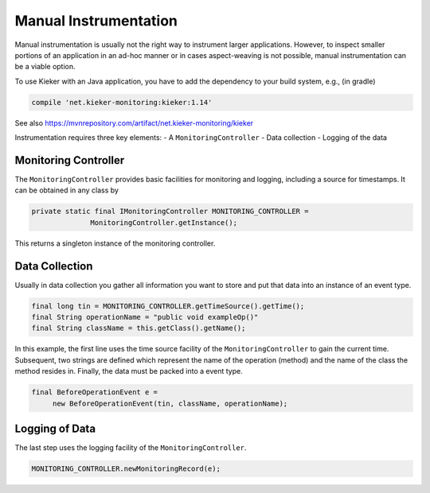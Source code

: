 .. _instrumenting-software-manual:

Manual Instrumentation 
======================

Manual instrumentation is usually not the right way to instrument larger
applications. However, to inspect smaller portions of an application in
an ad-hoc manner or in cases aspect-weaving is not possible, manual
instrumentation can be a viable option.

To use Kieker with an Java application, you have to add the dependency
to your build system, e.g., (in gradle)

.. code:: shell
  
  compile 'net.kieker-monitoring:kieker:1.14'

See also https://mvnrepository.com/artifact/net.kieker-monitoring/kieker

Instrumentation requires three key elements:
- A ``MonitoringController``
- Data collection
- Logging of the data

Monitoring Controller
'''''''''''''''''''''

The ``MonitoringController`` provides basic facilities for monitoring
and logging, including a source for timestamps. It can be obtained in
any class by

.. code-block:: java
  
  private static final IMonitoringController MONITORING_CONTROLLER =
		MonitoringController.getInstance();
		
This returns a singleton instance of the monitoring controller.

Data Collection
'''''''''''''''

Usually in data collection you gather all information you want to store
and put that data into an instance of an event type.

.. code-block:: java
  
  final long tin = MONITORING_CONTROLLER.getTimeSource().getTime();
  final String operationName = "public void exampleOp()"
  final String className = this.getClass().getName();

In this example, the first line uses the time source facility of the
``MonitoringController`` to gain the current time. Subsequent, two
strings are defined which represent the name of the operation (method)
and the name of the class the method resides in. Finally, the data must
be packed into a event type.

.. code-block:: java
   
   final BeforeOperationEvent e = 
   	new BeforeOperationEvent(tin, className, operationName);


Logging of Data
'''''''''''''''

The last step uses the logging facility of the ``MonitoringController``.

.. code-block:: java
  
  MONITORING_CONTROLLER.newMonitoringRecord(e);

